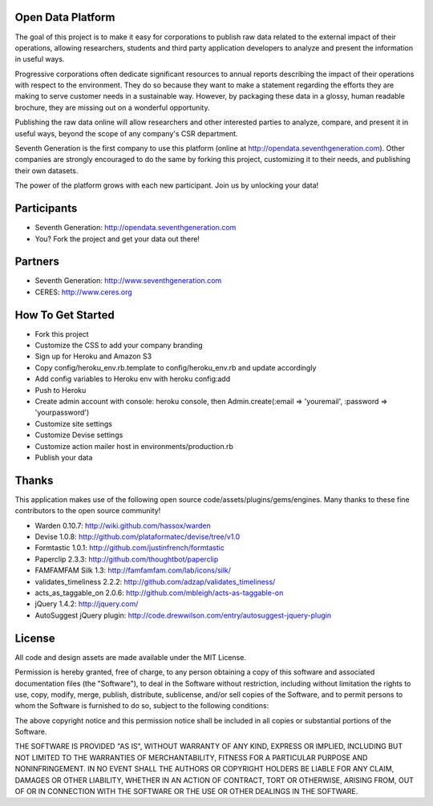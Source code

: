 Open Data Platform
==================

The goal of this project is to make it easy for corporations to publish raw
data related to the external impact of their operations, allowing researchers,
students and third party application developers to analyze and present the
information in useful ways.

Progressive corporations often dedicate significant resources to annual
reports describing the impact of their operations with respect to the environment.
They do so because they want to make a statement regarding the efforts they
are making to serve customer needs in a sustainable way. However, by packaging
these data in a glossy, human readable brochure, they are missing out on a
wonderful opportunity.

Publishing the raw data online will allow researchers and other interested
parties to analyze, compare, and present it in useful ways, beyond the scope
of any company's CSR department.

Seventh Generation is the first company to use this platform (online at
http://opendata.seventhgeneration.com). Other companies are strongly encouraged
to do the same by forking this project, customizing it to their needs, and
publishing their own datasets.

The power of the platform grows with each new participant. Join us by unlocking
your data!

Participants
============

- Seventh Generation: http://opendata.seventhgeneration.com
- You? Fork the project and get your data out there!

Partners
========

- Seventh Generation: http://www.seventhgeneration.com
- CERES: http://www.ceres.org


How To Get Started
==================

- Fork this project
- Customize the CSS to add your company branding
- Sign up for Heroku and Amazon S3
- Copy config/heroku_env.rb.template to config/heroku_env.rb and update accordingly
- Add config variables to Heroku env with heroku config:add
- Push to Heroku
- Create admin account with console: heroku console, then Admin.create(:email => 'youremail', :password => 'yourpassword')
- Customize site settings
- Customize Devise settings
- Customize action mailer host in environments/production.rb
- Publish your data


Thanks
======

This application makes use of the following open source code/assets/plugins/gems/engines.
Many thanks to these fine contributors to the open source community!

- Warden 0.10.7: http://wiki.github.com/hassox/warden
- Devise 1.0.8: http://github.com/plataformatec/devise/tree/v1.0
- Formtastic 1.0.1: http://github.com/justinfrench/formtastic
- Paperclip 2.3.3: http://github.com/thoughtbot/paperclip
- FAMFAMFAM Silk 1.3: http://famfamfam.com/lab/icons/silk/
- validates_timeliness 2.2.2: http://github.com/adzap/validates_timeliness/
- acts_as_taggable_on 2.0.6: http://github.com/mbleigh/acts-as-taggable-on
- jQuery 1.4.2: http://jquery.com/
- AutoSuggest jQuery plugin: http://code.drewwilson.com/entry/autosuggest-jquery-plugin

License
=======

All code and design assets are made available under the MIT License.

Permission is hereby granted, free of charge, to any person obtaining a copy
of this software and associated documentation files (the "Software"), to deal
in the Software without restriction, including without limitation the rights
to use, copy, modify, merge, publish, distribute, sublicense, and/or sell
copies of the Software, and to permit persons to whom the Software is
furnished to do so, subject to the following conditions:

The above copyright notice and this permission notice shall be included in
all copies or substantial portions of the Software.

THE SOFTWARE IS PROVIDED "AS IS", WITHOUT WARRANTY OF ANY KIND, EXPRESS OR
IMPLIED, INCLUDING BUT NOT LIMITED TO THE WARRANTIES OF MERCHANTABILITY,
FITNESS FOR A PARTICULAR PURPOSE AND NONINFRINGEMENT. IN NO EVENT SHALL THE
AUTHORS OR COPYRIGHT HOLDERS BE LIABLE FOR ANY CLAIM, DAMAGES OR OTHER
LIABILITY, WHETHER IN AN ACTION OF CONTRACT, TORT OR OTHERWISE, ARISING FROM,
OUT OF OR IN CONNECTION WITH THE SOFTWARE OR THE USE OR OTHER DEALINGS IN
THE SOFTWARE.
